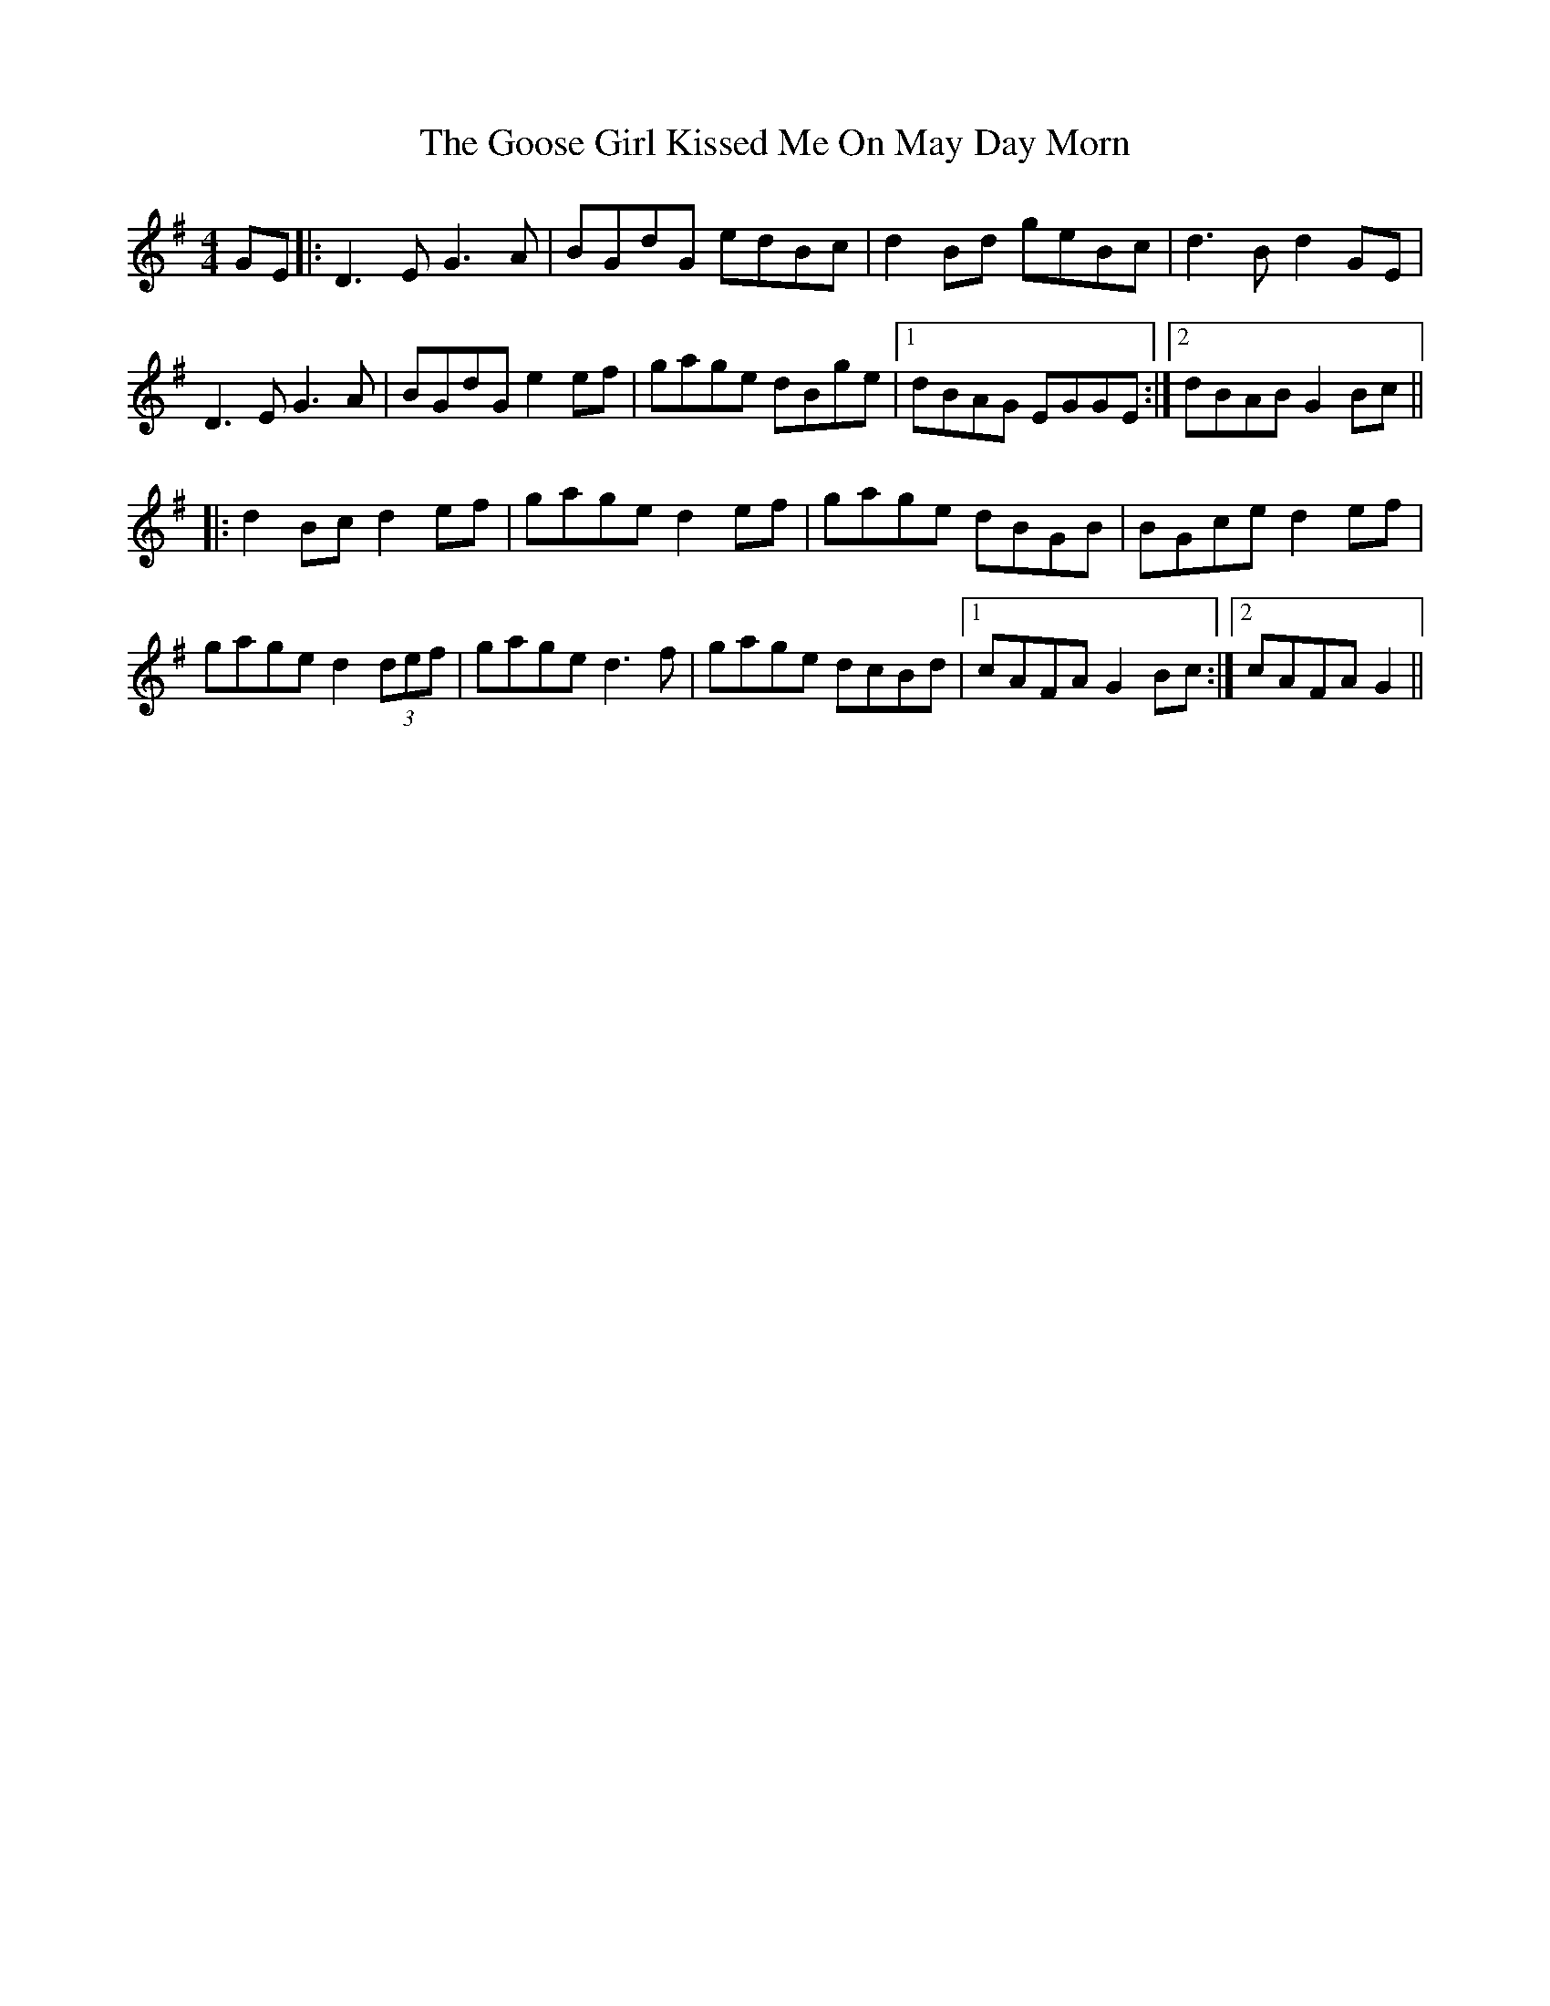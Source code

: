 X: 15813
T: Goose Girl Kissed Me On May Day Morn, The
R: reel
M: 4/4
K: Gmajor
GE|:D3EG3A|BGdG edBc|d2Bd geBc|d3Bd2GE|
D3EG3A|BGdG e2ef|gage dBge|1 dBAG EGGE:|2 dBABG2Bc||
|:d2Bcd2ef|gaged2ef|gage dBGB|BGced2ef|
gaged2(3def|gaged3f|gage dcBd|1 cAFAG2Bc:|2 cAFAG2||

